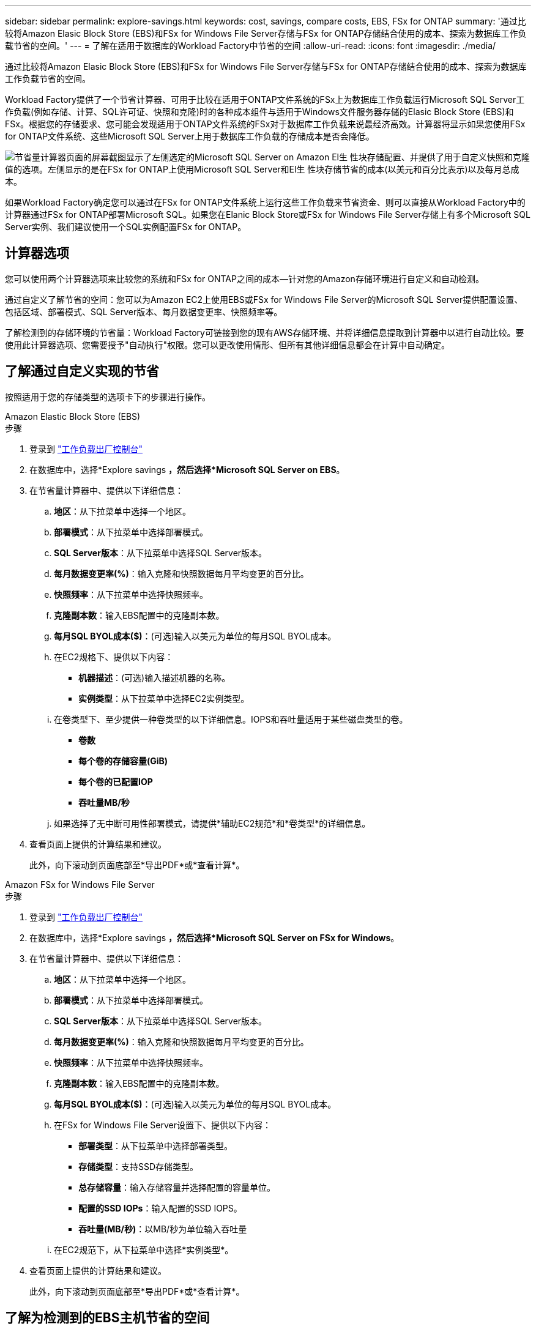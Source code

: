 ---
sidebar: sidebar 
permalink: explore-savings.html 
keywords: cost, savings, compare costs, EBS, FSx for ONTAP 
summary: '通过比较将Amazon Elasic Block Store (EBS)和FSx for Windows File Server存储与FSx for ONTAP存储结合使用的成本、探索为数据库工作负载节省的空间。' 
---
= 了解在适用于数据库的Workload Factory中节省的空间
:allow-uri-read: 
:icons: font
:imagesdir: ./media/


[role="lead"]
通过比较将Amazon Elasic Block Store (EBS)和FSx for Windows File Server存储与FSx for ONTAP存储结合使用的成本、探索为数据库工作负载节省的空间。

Workload Factory提供了一个节省计算器、可用于比较在适用于ONTAP文件系统的FSx上为数据库工作负载运行Microsoft SQL Server工作负载(例如存储、计算、SQL许可证、快照和克隆)时的各种成本组件与适用于Windows文件服务器存储的Elasic Block Store (EBS)和FSx。根据您的存储要求、您可能会发现适用于ONTAP文件系统的FSx对于数据库工作负载来说最经济高效。计算器将显示如果您使用FSx for ONTAP文件系统、这些Microsoft SQL Server上用于数据库工作负载的存储成本是否会降低。

image:screenshot-ebs-savings-calculator.png["节省量计算器页面的屏幕截图显示了左侧选定的Microsoft SQL Server on Amazon El生 性块存储配置、并提供了用于自定义快照和克隆值的选项。左侧显示的是在FSx for ONTAP上使用Microsoft SQL Server和El生 性块存储节省的成本(以美元和百分比表示)以及每月总成本。"]

如果Workload Factory确定您可以通过在FSx for ONTAP文件系统上运行这些工作负载来节省资金、则可以直接从Workload Factory中的计算器通过FSx for ONTAP部署Microsoft SQL。如果您在Elanic Block Store或FSx for Windows File Server存储上有多个Microsoft SQL Server实例、我们建议使用一个SQL实例配置FSx for ONTAP。



== 计算器选项

您可以使用两个计算器选项来比较您的系统和FSx for ONTAP之间的成本—针对您的Amazon存储环境进行自定义和自动检测。

通过自定义了解节省的空间：您可以为Amazon EC2上使用EBS或FSx for Windows File Server的Microsoft SQL Server提供配置设置、包括区域、部署模式、SQL Server版本、每月数据变更率、快照频率等。

了解检测到的存储环境的节省量：Workload Factory可链接到您的现有AWS存储环境、并将详细信息提取到计算器中以进行自动比较。要使用此计算器选项、您需要授予"自动执行"权限。您可以更改使用情形、但所有其他详细信息都会在计算中自动确定。



== 了解通过自定义实现的节省

按照适用于您的存储类型的选项卡下的步骤进行操作。

[role="tabbed-block"]
====
.Amazon Elastic Block Store (EBS)
--
.步骤
. 登录到 link:https://console.workloads.netapp.com/["工作负载出厂控制台"^]
. 在数据库中，选择*Explore savings *，然后选择*Microsoft SQL Server on EBS*。
. 在节省量计算器中、提供以下详细信息：
+
.. *地区*：从下拉菜单中选择一个地区。
.. *部署模式*：从下拉菜单中选择部署模式。
.. *SQL Server版本*：从下拉菜单中选择SQL Server版本。
.. *每月数据变更率(%)*：输入克隆和快照数据每月平均变更的百分比。
.. *快照频率*：从下拉菜单中选择快照频率。
.. *克隆副本数*：输入EBS配置中的克隆副本数。
.. *每月SQL BYOL成本($)*：(可选)输入以美元为单位的每月SQL BYOL成本。
.. 在EC2规格下、提供以下内容：
+
*** *机器描述*：(可选)输入描述机器的名称。
*** *实例类型*：从下拉菜单中选择EC2实例类型。


.. 在卷类型下、至少提供一种卷类型的以下详细信息。IOPS和吞吐量适用于某些磁盘类型的卷。
+
*** *卷数*
*** *每个卷的存储容量(GiB)*
*** *每个卷的已配置IOP*
*** *吞吐量MB/秒*


.. 如果选择了无中断可用性部署模式，请提供*辅助EC2规范*和*卷类型*的详细信息。


. 查看页面上提供的计算结果和建议。
+
此外，向下滚动到页面底部至*导出PDF*或*查看计算*。



--
.Amazon FSx for Windows File Server
--
.步骤
. 登录到 link:https://console.workloads.netapp.com/["工作负载出厂控制台"^]
. 在数据库中，选择*Explore savings *，然后选择*Microsoft SQL Server on FSx for Windows*。
. 在节省量计算器中、提供以下详细信息：
+
.. *地区*：从下拉菜单中选择一个地区。
.. *部署模式*：从下拉菜单中选择部署模式。
.. *SQL Server版本*：从下拉菜单中选择SQL Server版本。
.. *每月数据变更率(%)*：输入克隆和快照数据每月平均变更的百分比。
.. *快照频率*：从下拉菜单中选择快照频率。
.. *克隆副本数*：输入EBS配置中的克隆副本数。
.. *每月SQL BYOL成本($)*：(可选)输入以美元为单位的每月SQL BYOL成本。
.. 在FSx for Windows File Server设置下、提供以下内容：
+
*** *部署类型*：从下拉菜单中选择部署类型。
*** *存储类型*：支持SSD存储类型。
*** *总存储容量*：输入存储容量并选择配置的容量单位。
*** *配置的SSD IOPs*：输入配置的SSD IOPS。
*** *吞吐量(MB/秒)*：以MB/秒为单位输入吞吐量


.. 在EC2规范下，从下拉菜单中选择*实例类型*。


. 查看页面上提供的计算结果和建议。
+
此外，向下滚动到页面底部至*导出PDF*或*查看计算*。



--
====


== 了解为检测到的EBS主机节省的空间

Workload Factory会输入检测到的El生 性块存储主机特征、以便您可以自动探索节省的空间。

.开始之前
开始之前、请满足以下前提条件：

* 请确保 link:https://docs.netapp.com/us-en/workload-setup-admin/add-credentials.html["授予_Automate权限"^] 使用AWS帐户检测数据库清单中的Elasic Block Store (EBS)系统。
* 在数据库清单中检测EBS存储中的主机。link:detect-host.html["了解如何检测主机"](英文)


.步骤
. 登录到 link:https://console.workloads.netapp.com["工作负载出厂控制台"^]。
. 在数据库中，选择*转至数据库清单*。
. 选择*浏览节省*选项卡。
. 对于使用EBS存储的数据库服务器，单击*Explore savings *。
. (可选)提供以下有关EBS存储中的克隆和快照的详细信息、以便更准确地估算成本节省。
+
.. *快照频率*：从下拉菜单中选择快照频率。
.. *克隆刷新频率*：从下拉菜单中选择克隆刷新的频率。
.. *克隆副本数*：输入EBS配置中的克隆副本数。
.. *每月变更率*：输入克隆和快照数据每月平均变更的百分比。


. 查看页面上提供的计算结果和建议。
+
此外，向下滚动到页面底部至*导出PDF*或*查看计算*。





== 使用FSx for ONTAP在AWS EC2上部署Microsoft SQL Server

如果要切换到FSx for ONTAP以节省成本，请直接从“创建新的Microsoft SQL Server”向导中单击*Creation*创建建议的配置，或者单击*Save*保存建议的配置供以后使用。


NOTE: Workload Factory不支持为ONTAP文件系统保存或创建多个FSx。

部署方法:: 在_Automate模式下、您可以直接从Workload Factory使用FSx for ONTAP在AWS EC2上部署新的Microsoft SQL Server。您还可以从代码框窗口复制内容、并使用其中一种代码框方法部署建议的配置。
+
--
在_BASIC模式下、您可以从CodeBox窗口复制内容、并使用其中一种CodeBox方法部署建议的配置。

--

